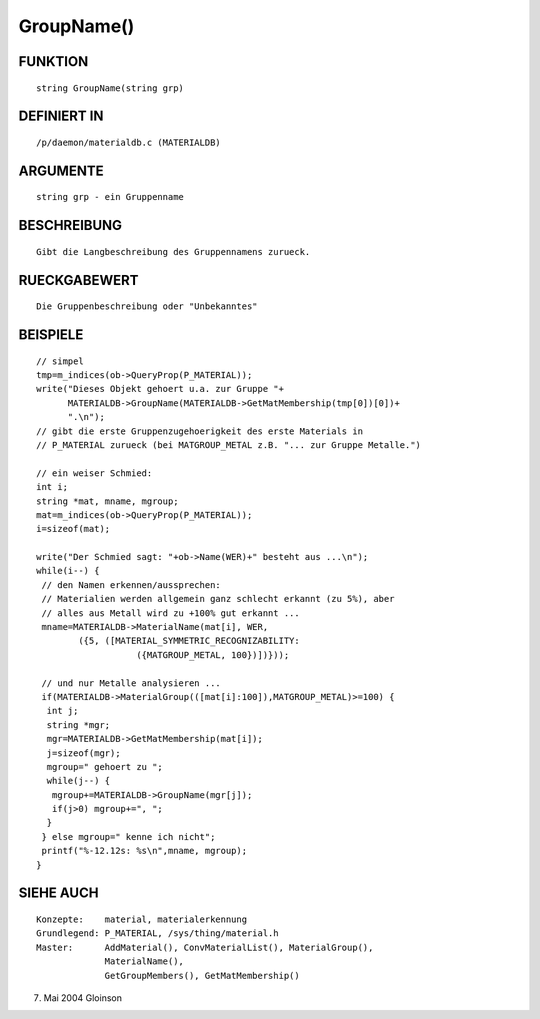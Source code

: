 GroupName()
===========

FUNKTION
--------
::

     string GroupName(string grp)

DEFINIERT IN
------------
::

     /p/daemon/materialdb.c (MATERIALDB)

ARGUMENTE
---------
::

     string grp - ein Gruppenname

BESCHREIBUNG
------------
::

     Gibt die Langbeschreibung des Gruppennamens zurueck.

RUECKGABEWERT
-------------
::

     Die Gruppenbeschreibung oder "Unbekanntes"

BEISPIELE
---------
::

     // simpel
     tmp=m_indices(ob->QueryProp(P_MATERIAL));
     write("Dieses Objekt gehoert u.a. zur Gruppe "+
           MATERIALDB->GroupName(MATERIALDB->GetMatMembership(tmp[0])[0])+
           ".\n");
     // gibt die erste Gruppenzugehoerigkeit des erste Materials in
     // P_MATERIAL zurueck (bei MATGROUP_METAL z.B. "... zur Gruppe Metalle.")

     // ein weiser Schmied:
     int i;
     string *mat, mname, mgroup;
     mat=m_indices(ob->QueryProp(P_MATERIAL));
     i=sizeof(mat);

     write("Der Schmied sagt: "+ob->Name(WER)+" besteht aus ...\n");
     while(i--) {
      // den Namen erkennen/aussprechen:
      // Materialien werden allgemein ganz schlecht erkannt (zu 5%), aber
      // alles aus Metall wird zu +100% gut erkannt ...
      mname=MATERIALDB->MaterialName(mat[i], WER,
	     ({5, ([MATERIAL_SYMMETRIC_RECOGNIZABILITY:
			({MATGROUP_METAL, 100})])}));

      // und nur Metalle analysieren ...
      if(MATERIALDB->MaterialGroup(([mat[i]:100]),MATGROUP_METAL)>=100) {
       int j;
       string *mgr;
       mgr=MATERIALDB->GetMatMembership(mat[i]);
       j=sizeof(mgr);
       mgroup=" gehoert zu ";
       while(j--) {
        mgroup+=MATERIALDB->GroupName(mgr[j]);
        if(j>0) mgroup+=", ";
       }
      } else mgroup=" kenne ich nicht";
      printf("%-12.12s: %s\n",mname, mgroup);
     }

SIEHE AUCH
----------
::

     Konzepte:	  material, materialerkennung
     Grundlegend: P_MATERIAL, /sys/thing/material.h
     Master:	  AddMaterial(), ConvMaterialList(), MaterialGroup(),
		  MaterialName(),
		  GetGroupMembers(), GetMatMembership()

7. Mai 2004 Gloinson

